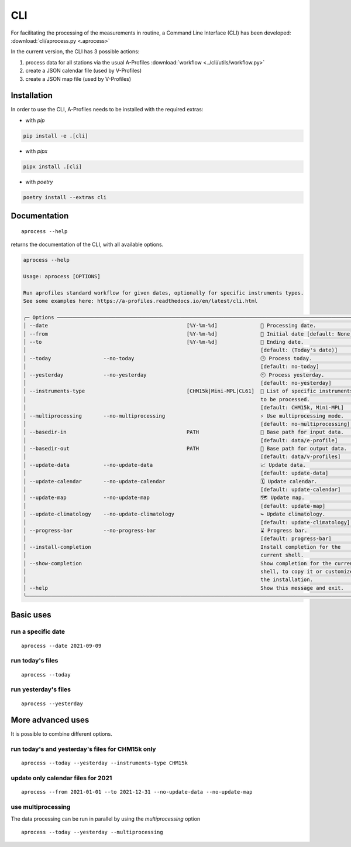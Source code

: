 CLI
============

.. image:: _static/images/keyboard-solid.svg
   :class: awesome-svg

For facilitating the processing of the measurements in routine, a Command Line Interface (CLI) has been developed: 
:download:`cli/aprocess.py <.aprocess>`

In the current version, the CLI has 3 possible actions:

1. process data for all stations via the usual A-Profiles :download:`workflow <../cli/utils/workflow.py>`
2. create a JSON calendar file (used by V-Profiles)
3. create a JSON map file (used by V-Profiles)

Installation
############

In order to use the CLI, A-Profiles needs to be installed with the required extras:

- with *pip*

.. code-block::

    pip install -e .[cli]

- with *pipx*

.. code-block::

    pipx install .[cli]


- with *poetry*

.. code-block::

    poetry install --extras cli

Documentation
#############

::

    aprocess --help

returns the documentation of the CLI, with all available options.

.. code-block:: console

    aprocess --help
                                                                                                                                                              
    Usage: aprocess [OPTIONS]                                                                                                                                    
                                                                                                                                                                
    Run aprofiles standard workflow for given dates, optionally for specific instruments types.                                                                  
    See some examples here: https://a-profiles.readthedocs.io/en/latest/cli.html                                                                                 
                                                                                                                                                          
    ╭─ Options ────────────────────────────────────────────────────────────────────────────────────────────────────╮
    │ --date                                             [%Y-%m-%d]              📅 Processing date.               │
    │ --from                                             [%Y-%m-%d]              📅 Initial date [default: None]   │
    │ --to                                               [%Y-%m-%d]              📅 Ending date.                   │
    │                                                                            [default: (Today's date)]         │
    │ --today                 --no-today                                         🕑 Process today.                 │
    │                                                                            [default: no-today]               │
    │ --yesterday             --no-yesterday                                     🕙 Process yesterday.             │
    │                                                                            [default: no-yesterday]           │
    │ --instruments-type                                 [CHM15k|Mini-MPL|CL61]  📗 List of specific instruments   │
    │                                                                            to be processed.                  │
    │                                                                            [default: CHM15k, Mini-MPL]       │
    │ --multiprocessing       --no-multiprocessing                               ⚡ Use multiprocessing mode.      │
    │                                                                            [default: no-multiprocessing]     │
    │ --basedir-in                                       PATH                    📂 Base path for input data.      │
    │                                                                            [default: data/e-profile]         │
    │ --basedir-out                                      PATH                    📂 Base path for output data.     │
    │                                                                            [default: data/v-profiles]        │
    │ --update-data           --no-update-data                                   📈 Update data.                   │
    │                                                                            [default: update-data]            │
    │ --update-calendar       --no-update-calendar                               🗓️ Update calendar.                │
    │                                                                            [default: update-calendar]        │
    │ --update-map            --no-update-map                                    🗺️ Update map.                     │
    │                                                                            [default: update-map]             │
    │ --update-climatology    --no-update-climatology                            ↪️ Update climatology.             │
    │                                                                            [default: update-climatology]     │
    │ --progress-bar          --no-progress-bar                                  ⌛ Progress bar.                  │
    │                                                                            [default: progress-bar]           │
    │ --install-completion                                                       Install completion for the        │
    │                                                                            current shell.                    │
    │ --show-completion                                                          Show completion for the current   │
    │                                                                            shell, to copy it or customize    │
    │                                                                            the installation.                 │
    │ --help                                                                     Show this message and exit.       │
    ╰──────────────────────────────────────────────────────────────────────────────────────────────────────────────╯

Basic uses
#############

run a specific date
-------------------
::

    aprocess --date 2021-09-09

run today's files
-----------------
::

    aprocess --today

run yesterday's files
---------------------
::

    aprocess --yesterday


More advanced uses
####################

It is possible to combine different options.

run today's and yesterday's files for CHM15k only
-------------------------------------------------
::

    aprocess --today --yesterday --instruments-type CHM15k

update only calendar files for 2021
-----------------------------------
::

    aprocess --from 2021-01-01 --to 2021-12-31 --no-update-data --no-update-map



use multiprocessing 
-------------------

The data processing can be run in parallel by using the `multiprocessing` option
::

    aprocess --today --yesterday --multiprocessing

